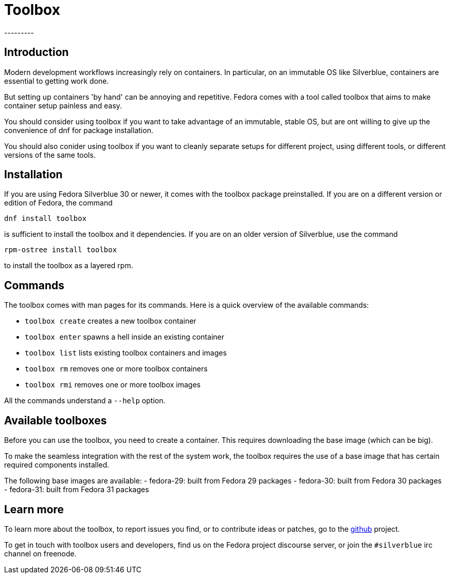 = Toolbox
---------

[[toolbox-intro]]
Introduction
------------

Modern development workflows increasingly rely on containers.
In particular, on an immutable OS like Silverblue, containers
are essential to getting work done.

But setting up containers 'by hand' can be annoying and repetitive.
Fedora comes with a tool called toolbox that aims to make container
setup painless and easy.

You should consider using toolbox if you want to take advantage
of an immutable, stable OS, but are ont willing to give up the
convenience of dnf for package installation.

You should also conider using toolbox if you want to cleanly
separate setups for different project, using different tools, or
different versions of the same tools.

[[toolbox-installation]]
Installation
------------

If you are using Fedora Silverblue 30 or newer, it comes with the 
toolbox package preinstalled. If you are on a different version or
edition of Fedora, the command

`dnf install toolbox`

is sufficient to install the toolbox and it dependencies. If you
are on an older version of Silverblue, use the command

`rpm-ostree install toolbox`

to install the toolbox as a layered rpm.

[[toolbox-commands]]
Commands
--------

The toolbox comes with man pages for its commands. Here is a
quick overview of the available commands:

- `toolbox create` creates a new toolbox container
- `toolbox enter` spawns a hell inside an existing container
- `toolbox list` lists existing toolbox containers and images
- `toolbox rm` removes one or more toolbox containers
- `toolbox rmi` removes one or more toolbox images

All the commands understand a `--help` option.

[[toolbox-boxes]]
Available toolboxes
-------------------

Before you can use the toolbox, you need to create a container.
This requires downloading the base image (which can be big).

To make the seamless integration with the rest of the system
work, the toolbox requires the use of a base image that has
certain required components installed. 

The following base images are available:
- fedora-29: built from Fedora 29 packages
- fedora-30: built from Fedora 30 packages
- fedora-31: built from Fedora 31 packages

[[toolbox-contact]]
Learn more
----------

To learn more about the toolbox, to report issues you find, or
to contribute ideas or patches,
go to the http://github.com/debarshiray/toolbox[github] project.

To get in touch with toolbox users and developers, find us
on the Fedora project discourse server, or join the `#silverblue`
irc channel on freenode.
